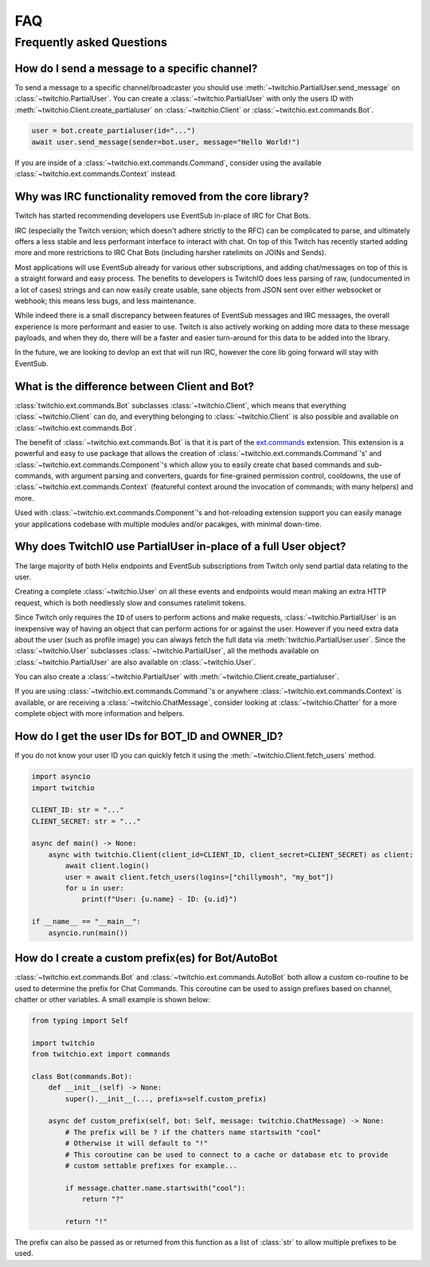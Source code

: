 .. _faqs:

FAQ
###


Frequently asked Questions
--------------------------


How do I send a message to a specific channel?
~~~~~~~~~~~~~~~~~~~~~~~~~~~~~~~~~~~~~~~~~~~~~~

To send a message to a specific channel/broadcaster you should use :meth:`~twitchio.PartialUser.send_message` on
:class:`~twitchio.PartialUser`. You can create a :class:`~twitchio.PartialUser` with only the users ID with
:meth:`~twitchio.Client.create_partialuser` on :class:`~twitchio.Client` or :class:`~twitchio.ext.commands.Bot`.

.. code:: python3

    user = bot.create_partialuser(id="...")
    await user.send_message(sender=bot.user, message="Hello World!")

If you are inside of a :class:`~twitchio.ext.commands.Command`, 
consider using the available :class:`~twitchio.ext.commands.Context` instead.


.. _irc_faq:

Why was IRC functionality removed from the core library?
~~~~~~~~~~~~~~~~~~~~~~~~~~~~~~~~~~~~~~~~~~~~~~~~~~~~~~~~

Twitch has started recommending developers use EventSub in-place of IRC for Chat Bots.

IRC (especially the Twitch version; which doesn't adhere strictly to the RFC) can be complicated to parse, and ultimately
offers a less stable and less performant interface to interact with chat. On top of this Twitch has recently started
adding more and more restrictions to IRC Chat Bots (including harsher ratelimits on JOINs and Sends).

Most applications will use EventSub already for various other subscriptions, and adding chat/messages on top of this is 
a straight forward and easy process. The benefits to developers is TwitchIO does less parsing of raw, 
(undocumented in a lot of cases) strings and can now easily create usable, sane objects from JSON sent over either websocket
or webhook; this means less bugs, and less maintenance.

While indeed there is a small discrepancy between features of EventSub messages and IRC messages, the overall experience
is more performant and easier to use. Twitch is also actively working on adding more data to these message payloads, and
when they do, there will be a faster and easier turn-around for this data to be added into the library.

In the future, we are looking to devlop an ext that will run IRC, however the core lib going forward will stay with EventSub.


What is the difference between Client and Bot?
~~~~~~~~~~~~~~~~~~~~~~~~~~~~~~~~~~~~~~~~~~~~~~

:class:`twitchio.ext.commands.Bot` subclasses :class:`~twitchio.Client`, which means that everything :class:`~twitchio.Client`
can do, and everything belonging to :class:`~twitchio.Client` is also possible and available on :class:`~twitchio.ext.commands.Bot`.

The benefit of :class:`~twitchio.ext.commands.Bot` is that it is part of the `ext.commands <https://twitchio.dev/en/latest/exts/commands/index.html#commands>`_
extension. This extension is a powerful and easy to use package that allows the creation of :class:`~twitchio.ext.commands.Command`'s' and
:class:`~twitchio.ext.commands.Component`'s which allow you to easily create chat based commands and sub-commands, 
with argument parsing and converters, guards for fine-grained permission control, cooldowns, 
the use of :class:`~twitchio.ext.commands.Context` (featureful context around the invocation of commands; with many helpers)
and more.

Used with :class:`~twitchio.ext.commands.Component`'s and hot-reloading extension support you can easily manage your applications
codebase with multiple modules and/or pacakges, with minimal down-time.


Why does TwitchIO use PartialUser in-place of a full User object?
~~~~~~~~~~~~~~~~~~~~~~~~~~~~~~~~~~~~~~~~~~~~~~~~~~~~~~~~~~~~~~~~~

The large majority of both Helix endpoints and EventSub subscriptions from Twitch only send partial data relating to the user.

Creating a complete :class:`~twitchio.User` on all these events and endpoints would mean making an extra HTTP request,
which is both needlessly slow and consumes ratelimit tokens.

Since Twitch only requires the ``ID`` of users to perform actions and make requests, :class:`~twitchio.PartialUser` is an
inexpensive way of having an object that can perform actions for or against the user. However if you need extra data about the
user (such as profile image) you can always fetch the full data via :meth:`twitchio.PartialUser.user`. Since the
:class:`~twitchio.User` subclasses :class:`~twitchio.PartialUser`, all the methods available on :class:`~twitchio.PartialUser`
are also available on :class:`~twitchio.User`.

You can also create a :class:`~twitchio.PartialUser` with :meth:`~twitchio.Client.create_partialuser`.

If you are using :class:`~twitchio.ext.commands.Command`'s or anywhere :class:`~twitchio.ext.commands.Context` is available,
or are receiving a :class:`~twitchio.ChatMessage`, consider looking at :class:`~twitchio.Chatter` for a more complete object
with more information and helpers.

.. _bot-id-owner-id:

How do I get the user IDs for BOT_ID and OWNER_ID?
~~~~~~~~~~~~~~~~~~~~~~~~~~~~~~~~~~~~~~~~~~~~~~~~~~~

If you do not know your user ID you can quickly fetch it using the :meth:`~twitchio.Client.fetch_users` method.

.. code:: python3

    import asyncio
    import twitchio

    CLIENT_ID: str = "..."
    CLIENT_SECRET: str = "..."

    async def main() -> None:
        async with twitchio.Client(client_id=CLIENT_ID, client_secret=CLIENT_SECRET) as client:
            await client.login()
            user = await client.fetch_users(logins=["chillymosh", "my_bot"])
            for u in user:
                print(f"User: {u.name} - ID: {u.id}")

    if __name__ == "__main__":
        asyncio.run(main())


How do I create a custom prefix(es) for Bot/AutoBot
~~~~~~~~~~~~~~~~~~~~~~~~~~~~~~~~~~~~~~~~~~~~~~~~~~~~

:class:`~twitchio.ext.commands.Bot` and :class:`~twitchio.ext.commands.AutoBot` both allow a custom co-routine to be used
to determine the prefix for Chat Commands. This coroutine can be used to assign prefixes based on channel, chatter or other 
variables. A small example is shown below:

.. code:: python3

    from typing import Self

    import twitchio
    from twitchio.ext import commands

    class Bot(commands.Bot):
        def __init__(self) -> None:
            super().__init__(..., prefix=self.custom_prefix)
        
        async def custom_prefix(self, bot: Self, message: twitchio.ChatMessage) -> None:
            # The prefix will be ? if the chatters name startswith "cool"
            # Otherwise it will default to "!"
            # This coroutine can be used to connect to a cache or database etc to provide
            # custom settable prefixes for example...

            if message.chatter.name.startswith("cool"):
                return "?"

            return "!"


The prefix can also be passed as or returned from this function as a list of :class:`str` to allow multiple prefixes to be used.